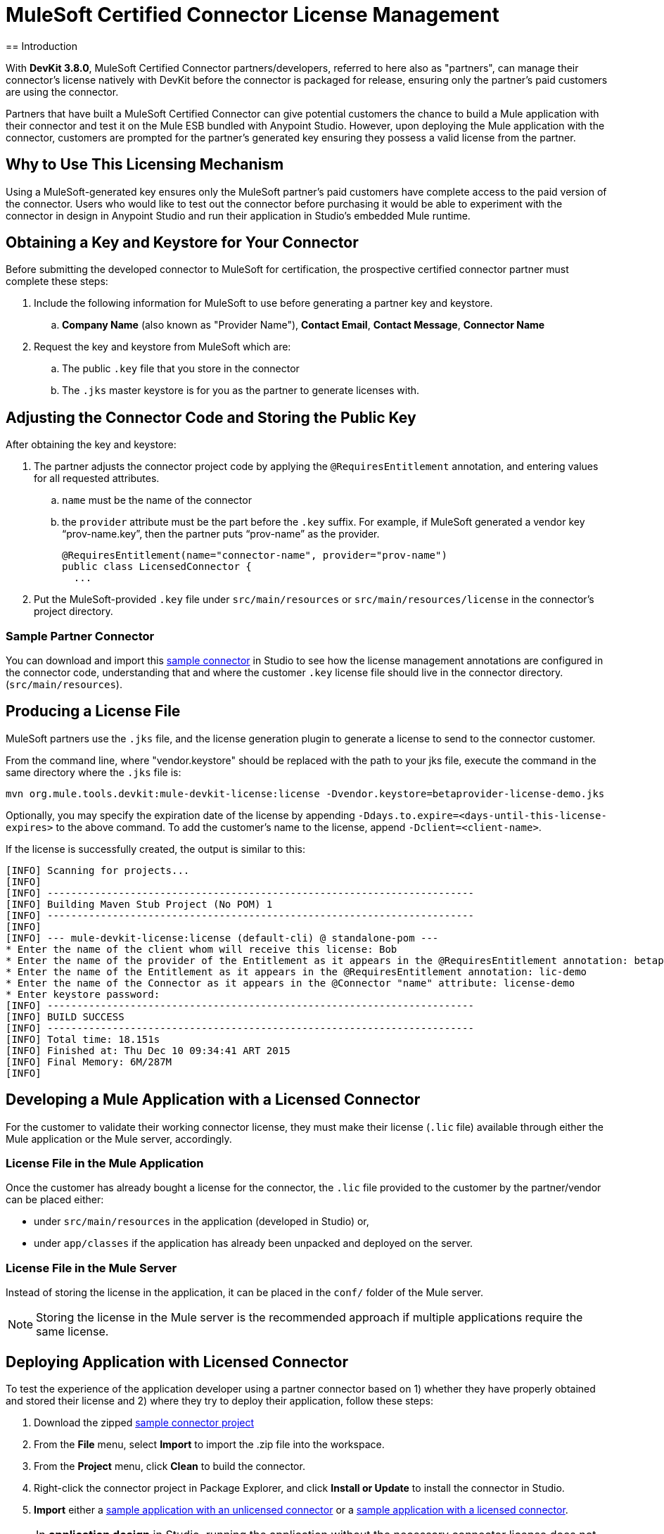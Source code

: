 = MuleSoft Certified Connector License Management
:keywords: connector, devkit, license, key, keygen, partner, paid
//todo: link to sample connectors and Mule app
== Introduction

With *DevKit 3.8.0*, MuleSoft Certified Connector partners/developers, referred to here also as "partners", can manage their connector’s license natively with DevKit before the connector is packaged for release, ensuring only the partner's paid customers are using the connector.

Partners that have built a MuleSoft Certified Connector can give potential customers the chance to build a Mule application with their connector and test it on the Mule ESB bundled with Anypoint Studio. However, upon deploying the Mule application with the connector, customers are prompted for the partner's generated key ensuring they possess a valid license from the partner.

== Why to Use This Licensing Mechanism

Using a MuleSoft-generated key ensures only the MuleSoft partner's paid customers have complete access to the paid version of the connector. Users who would like to test out the connector before purchasing it would be able to experiment with the connector in design in Anypoint Studio and run their application in Studio's embedded Mule runtime.

== Obtaining a Key and Keystore for Your Connector

Before submitting the developed connector to MuleSoft for certification, the prospective certified connector partner must complete these steps:

. Include the following information for MuleSoft to use before generating a partner key and keystore.
.. *Company Name* (also known as "Provider Name"), *Contact Email*, *Contact Message*, *Connector Name*
. Request the key and keystore from MuleSoft which are:
.. The public `.key` file that you store in the connector
.. The `.jks` master keystore is for you as the partner to generate licenses with.

== Adjusting the Connector Code and Storing the Public Key

After obtaining the key and keystore:

. The partner adjusts the connector project code by applying the `@RequiresEntitlement` annotation, and entering values for all requested attributes.
.. `name` must be the name of the connector
.. the `provider` attribute must be the part before the `.key` suffix. For example, if MuleSoft generated a vendor key “prov-name.key”, then the partner puts “prov-name” as the provider.
+
[source, java, linenums]
----
@RequiresEntitlement(name="connector-name", provider="prov-name")
public class LicensedConnector {
  ...
----
+
. Put the MuleSoft-provided `.key` file under `src/main/resources` or `src/main/resources/license` in the connector’s project directory.

=== Sample Partner Connector

You can download and import this link:_attachments/licSampleConnector.zip[sample connector] in Studio to see how the license management annotations are configured in the connector code, understanding that and where the customer `.key` license file should live in the connector directory. (`src/main/resources`).

== Producing a License File

MuleSoft partners use the `.jks` file, and the license generation plugin to generate a license to send to the connector customer.

From the command line, where "vendor.keystore" should be replaced with the path to your jks file, execute the command in the same directory where the `.jks` file is:

[source, code]
----
mvn org.mule.tools.devkit:mule-devkit-license:license -Dvendor.keystore=betaprovider-license-demo.jks
----

[INFO]
Optionally, you may specify the expiration date of the license by appending `-Ddays.to.expire=<days-until-this-license-expires>` to the above command. To add the customer's name to the license, append `-Dclient=<client-name>`.

If the license is successfully created, the output is similar to this:

----
[INFO] Scanning for projects...
[INFO]
[INFO] ------------------------------------------------------------------------
[INFO] Building Maven Stub Project (No POM) 1
[INFO] ------------------------------------------------------------------------
[INFO]
[INFO] --- mule-devkit-license:license (default-cli) @ standalone-pom ---
* Enter the name of the client whom will receive this license: Bob
* Enter the name of the provider of the Entitlement as it appears in the @RequiresEntitlement annotation: betaprovider
* Enter the name of the Entitlement as it appears in the @RequiresEntitlement annotation: lic-demo
* Enter the name of the Connector as it appears in the @Connector "name" attribute: license-demo
* Enter keystore password:
[INFO] ------------------------------------------------------------------------
[INFO] BUILD SUCCESS
[INFO] ------------------------------------------------------------------------
[INFO] Total time: 18.151s
[INFO] Finished at: Thu Dec 10 09:34:41 ART 2015
[INFO] Final Memory: 6M/287M
[INFO]
----

== Developing a Mule Application with a Licensed Connector

For the customer to validate their working connector license, they must make their license (`.lic` file) available through either the Mule application or the Mule server, accordingly.

=== License File in the Mule Application

Once the customer has already bought a license for the connector, the `.lic` file provided to the customer by the partner/vendor can be placed either:

* under `src/main/resources` in the application (developed in Studio) or,
* under `app/classes` if the application has already been unpacked and deployed on the server.

=== License File in the Mule Server

Instead of storing the license in the application, it can be placed in the `conf/` folder of the Mule server.

[NOTE]
Storing the license in the Mule server is the recommended approach if multiple applications require the same license.

== Deploying Application with Licensed Connector

To test the experience of the application developer using a partner connector based on 1) whether they have properly obtained and stored their license and 2) where they try to deploy their application, follow these steps:

. Download the zipped link:_attachments/licSampleConnector.zip[sample connector project]
. From the *File* menu, select *Import* to import the .zip file into the workspace.
. From the *Project* menu, click *Clean* to build the connector.
. Right-click the connector project in Package Explorer, and click *Install or Update* to install the connector in Studio.
. *Import* either a link:_attachments/noLicenseSampleApp.zip[sample application with an unlicensed connector] or a link:_attachments/okLicenseSampleApp.zip[sample application with a licensed connector].

[NOTE]
In *application design* in Studio, running the application without the necessary connector license does not produce any error or exception.

Trying to deploy this sample Mule application to *Mule ESB On-Prem* without a valid connector license causes an exception, and is logged like this:

----
Exception…
Caused by: org.mule.devkit.3.8.0.internal.lic.exception.InvalidLicenseException: License with name [license-demo.lic] not found as resource. License was not provided or its name is not the expected
----

Attempting to deploy the Mule application using the unlicensed connector to *CloudHub* fails with a status indicator:
image:cloudhub-lic-status.png[cloudhub license status]

== See Also
* Review the section on link:/anypoint-connector-devkit/v/3.8/packaging-your-connector-for-release[Packaging Your Connector For Release]
